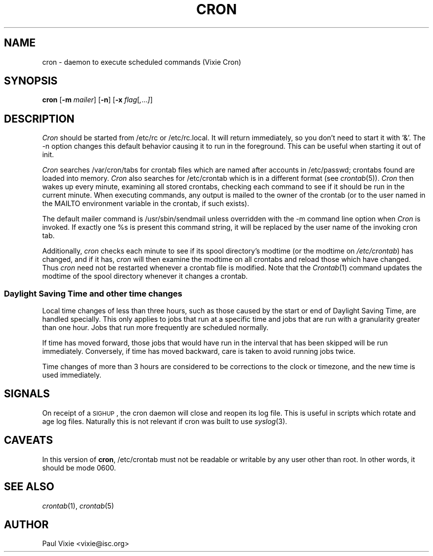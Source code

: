 .\" Copyright 1988,1990,1993,1996,2021 by Paul Vixie ("VIXIE")
.\" Copyright (c) 2004 by Internet Systems Consortium, Inc. ("ISC")
.\" Copyright (c) 1997,2000 by Internet Software Consortium, Inc.
.\"
.\" Permission to use, copy, modify, and distribute this software for any
.\" purpose with or without fee is hereby granted, provided that the above
.\" copyright notice and this permission notice appear in all copies.
.\"
.\" THE SOFTWARE IS PROVIDED "AS IS" AND VIXIE DISCLAIMS ALL WARRANTIES
.\" WITH REGARD TO THIS SOFTWARE INCLUDING ALL IMPLIED WARRANTIES OF
.\" MERCHANTABILITY AND FITNESS.  IN NO EVENT SHALL VIXIE BE LIABLE FOR
.\" ANY SPECIAL, DIRECT, INDIRECT, OR CONSEQUENTIAL DAMAGES OR ANY DAMAGES
.\" WHATSOEVER RESULTING FROM LOSS OF USE, DATA OR PROFITS, WHETHER IN AN
.\" ACTION OF CONTRACT, NEGLIGENCE OR OTHER TORTIOUS ACTION, ARISING OUT
.\" OF OR IN CONNECTION WITH THE USE OR PERFORMANCE OF THIS SOFTWARE.
.\"
.\" $Id: cron.8,v 1.8 2004/01/23 19:03:32 vixie Exp $
.\" 
.TH CRON 8 "10 January 1996""
.UC 4
.SH NAME
cron \- daemon to execute scheduled commands (Vixie Cron)
.SH SYNOPSIS
.B cron
.RB [ \-m
.IR mailer ]
.RB [ \-n ]
.RB [ \-x
.IR flag [ , ... ] ]
.SH DESCRIPTION
.I Cron
should be started from /etc/rc or /etc/rc.local.  It will return immediately,
so you don't need to start it with '&'.  The \-n option changes this default
behavior causing it to run in the foreground.  This can be useful when 
starting it out of init.
.PP
.I Cron
searches /var/cron/tabs for crontab files which are named after accounts in
/etc/passwd; crontabs found are loaded into memory.
.I Cron
also searches for /etc/crontab which is in a different format (see
.IR crontab (5)).
.I Cron
then wakes up every minute, examining all stored crontabs, checking each
command to see if it should be run in the current minute.  When executing
commands, any output is mailed to the owner of the crontab (or to the user
named in the MAILTO environment variable in the crontab, if such exists).
.PP
The default mailer command is /usr/sbin/sendmail unless overridden with the
\-m command line option when
.I Cron
is invoked. If exactly one %s is present this command string, it will be
replaced by the user name of the invoking cron tab.
.PP
Additionally,
.I cron
checks each minute to see if its spool directory's modtime (or the modtime
on
.IR /etc/crontab )
has changed, and if it has,
.I cron
will then examine the modtime on all crontabs and reload those which have
changed.  Thus
.I cron
need not be restarted whenever a crontab file is modified.  Note that the
.IR Crontab (1)
command updates the modtime of the spool directory whenever it changes a
crontab.
.SS Daylight Saving Time and other time changes
Local time changes of less than three hours, such as those caused
by the start or end of Daylight Saving Time, are handled specially.
This only applies to jobs that run at a specific time and jobs that
are run with a granularity greater than one hour.  Jobs that run
more frequently are scheduled normally.
.PP
If time has moved forward, those jobs that would have run in the
interval that has been skipped will be run immediately.
Conversely, if time has moved backward, care is taken to avoid running
jobs twice.
.PP
Time changes of more than 3 hours are considered to be corrections to
the clock or timezone, and the new time is used immediately.
.SH SIGNALS
On receipt of a \s-2SIGHUP\s+2, the cron daemon will close and reopen its
log file.  This is useful in scripts which rotate and age log files.  
Naturally this is not relevant if cron was built to use
.IR syslog (3).
.SH CAVEATS
In this version of
.BR cron ,
/etc/crontab must not be readable or writable by any user other than root.
In other words, it should be mode 0600.
.SH "SEE ALSO"
.IR crontab (1),
.IR crontab (5)
.SH AUTHOR
.nf
Paul Vixie <vixie@isc.org>

